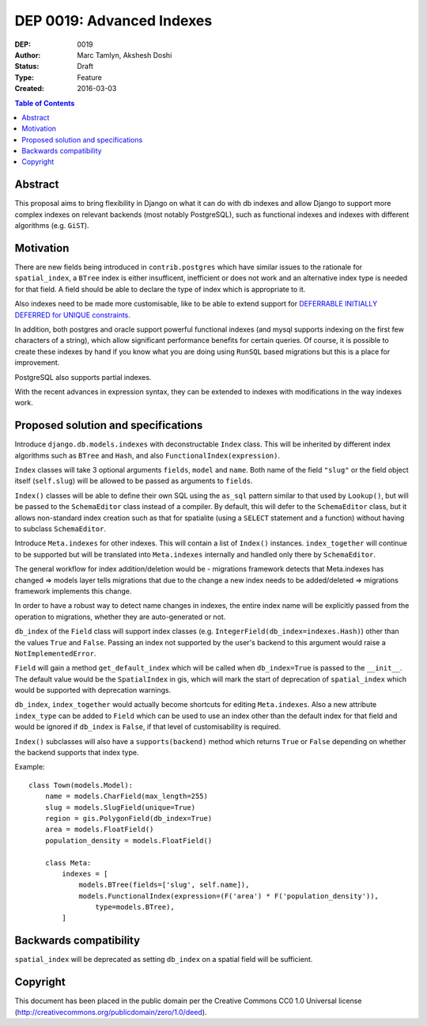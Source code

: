 ==========================
DEP 0019: Advanced Indexes
==========================

:DEP: 0019
:Author: Marc Tamlyn, Akshesh Doshi
:Status: Draft
:Type: Feature
:Created: 2016-03-03

.. contents:: Table of Contents
   :depth: 3
   :local:

Abstract
========
This proposal aims to bring flexibility in Django on what it can do with db
indexes and allow Django to support more complex indexes on relevant backends
(most notably PostgreSQL), such as functional indexes and indexes with different
algorithms (e.g. ``GiST``).

Motivation
==========

There are new fields being introduced in ``contrib.postgres`` which have
similar issues to the rationale for ``spatial_index``, a ``BTree`` index is
either insufficent, inefficient or does not work and an alternative index type
is needed for that field. A field should be able to declare the type of index which
is appropriate to it.

Also indexes need to be made more customisable, like to be able to extend
support for `DEFERRABLE INITIALLY DEFERRED for UNIQUE constraints
<https://code.djangoproject.com/ticket/20581>`_.

In addition, both postgres and oracle support powerful functional indexes
(and mysql supports indexing on the first few characters of a string), which
allow significant performance benefits for certain queries. Of course, it is
possible to create these indexes by hand if you know what you are doing using
``RunSQL`` based migrations but this is a place for improvement.

PostgreSQL also supports partial indexes.

With the recent advances in expression syntax, they can be extended to indexes
with modifications in the way indexes work.

Proposed solution and specifications
====================================

Introduce ``django.db.models.indexes`` with deconstructable ``Index`` class.
This will be inherited by different index algorithms such as ``BTree`` and ``Hash``,
and also ``FunctionalIndex(expression)``.

``Index`` classes will take 3 optional arguments ``fields``, ``model`` and ``name``.
Both name of the field ``"slug"`` or the field object itself (``self.slug``) will be
allowed to be passed as arguments to ``fields``.

``Index()`` classes will be able to define their own SQL using the ``as_sql``
pattern similar to that used by ``Lookup()``, but will be passed to the
``SchemaEditor`` class instead of a compiler. By default, this will defer to
the ``SchemaEditor`` class, but it allows non-standard index creation such as
that for spatialite (using a ``SELECT`` statement and a function) without
having to subclass ``SchemaEditor``.

Introduce ``Meta.indexes`` for other indexes. This will contain a list of
``Index()`` instances. ``index_together`` will continue to be supported but
will be translated into ``Meta.indexes`` internally and handled only there by
``SchemaEditor``.

The general workflow for index addition/deletion would be -
migrations framework detects that Meta.indexes has changed => models layer
tells migrations that due to the change a new index needs to be added/deleted
=> migrations framework implements this change.

In order to have a robust way to detect name changes in indexes, the entire
index name will be explicitly passed from the operation to migrations, whether
they are auto-generated or not.

``db_index`` of the ``Field`` class will support index classes
(e.g. ``IntegerField(db_index=indexes.Hash)``) other than the values
``True`` and ``False``. Passing an index not supported by the user's
backend to this argument would raise a ``NotImplementedError``.

``Field`` will gain a method ``get_default_index`` which will be called when
``db_index=True`` is passed to the ``__init__``. The default value would be
the ``SpatialIndex`` in gis, which will mark the start of deprecation of
``spatial_index`` which would be supported with deprecation warnings.

``db_index``, ``index_together`` would actually become shortcuts for
editing ``Meta.indexes``. Also a new attribute ``index_type`` can be added
to ``Field`` which can be used to use an index other than the default index
for that field and would be ignored if ``db_index`` is ``False``, if that level
of customisability is required.

``Index()`` subclasses will also have a ``supports(backend)`` method which
returns ``True`` or ``False`` depending on whether the backend supports that
index type.

Example::

    class Town(models.Model):
        name = models.CharField(max_length=255)
        slug = models.SlugField(unique=True)
        region = gis.PolygonField(db_index=True)
        area = models.FloatField()
        population_density = models.FloatField()

        class Meta:
            indexes = [
                models.BTree(fields=['slug', self.name]),
                models.FunctionalIndex(expression=(F('area') * F('population_density')),
                    type=models.BTree),
            ]

Backwards compatibility
=======================

``spatial_index`` will be deprecated as setting ``db_index`` on a spatial field
will be sufficient.

Copyright
=========

This document has been placed in the public domain per the Creative Commons
CC0 1.0 Universal license (http://creativecommons.org/publicdomain/zero/1.0/deed).
